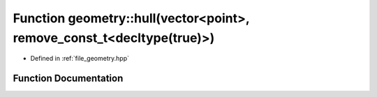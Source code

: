 .. _exhale_function_geometry_8hpp_1acdc6602c58d77b560832434cc2e25b89:

Function geometry::hull(vector<point>, remove_const_t<decltype(true)>)
======================================================================

- Defined in :ref:`file_geometry.hpp`


Function Documentation
----------------------


.. doxygenfunction:: geometry::hull(vector<point>, remove_const_t<decltype(true)>)
